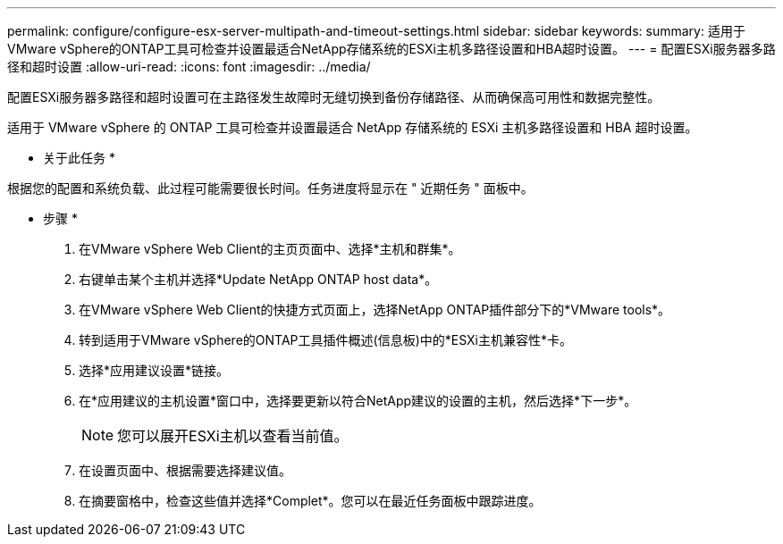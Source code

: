 ---
permalink: configure/configure-esx-server-multipath-and-timeout-settings.html 
sidebar: sidebar 
keywords:  
summary: 适用于VMware vSphere的ONTAP工具可检查并设置最适合NetApp存储系统的ESXi主机多路径设置和HBA超时设置。 
---
= 配置ESXi服务器多路径和超时设置
:allow-uri-read: 
:icons: font
:imagesdir: ../media/


[role="lead"]
配置ESXi服务器多路径和超时设置可在主路径发生故障时无缝切换到备份存储路径、从而确保高可用性和数据完整性。

适用于 VMware vSphere 的 ONTAP 工具可检查并设置最适合 NetApp 存储系统的 ESXi 主机多路径设置和 HBA 超时设置。

* 关于此任务 *

根据您的配置和系统负载、此过程可能需要很长时间。任务进度将显示在 " 近期任务 " 面板中。

* 步骤 *

. 在VMware vSphere Web Client的主页页面中、选择*主机和群集*。
. 右键单击某个主机并选择*Update NetApp ONTAP host data*。
. 在VMware vSphere Web Client的快捷方式页面上，选择NetApp ONTAP插件部分下的*VMware tools*。
. 转到适用于VMware vSphere的ONTAP工具插件概述(信息板)中的*ESXi主机兼容性*卡。
. 选择*应用建议设置*链接。
. 在*应用建议的主机设置*窗口中，选择要更新以符合NetApp建议的设置的主机，然后选择*下一步*。
+

NOTE: 您可以展开ESXi主机以查看当前值。

. 在设置页面中、根据需要选择建议值。
. 在摘要窗格中，检查这些值并选择*Complet*。您可以在最近任务面板中跟踪进度。

